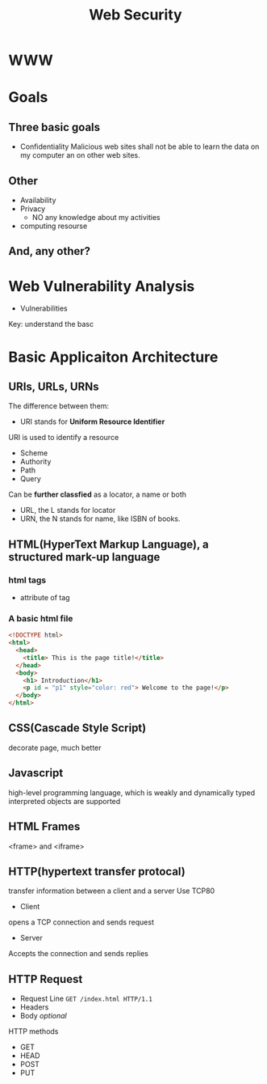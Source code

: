 #+title: Web Security

* WWW
* Goals
** Three basic goals
- Confidentiality
  Malicious web sites shall not be able to learn the data on my computer an on other web sites.
** Other
- Availability
- Privacy
  + NO any knowledge about my activities
- computing resourse
** And, any other?
* Web Vulnerability Analysis
- Vulnerabilities

Key: understand the basc


* Basic Applicaiton Architecture
** URIs, URLs, URNs
The difference between them:
- URI stands for *Uniform Resource Identifier*
URI is used to identify a resource
    + Scheme
    + Authority
    + Path
    + Query
    Can be *further classfied* as a locator, a name or both

- URL, the L stands for locator
- URN, the N stands for name, like ISBN of books.
** HTML(HyperText Markup Language), a structured mark-up language
*** html tags
- attribute of tag
*** A basic html file
#+begin_src html
  <!DOCTYPE html>
  <html>
    <head>
      <title> This is the page title!</title>
    </head>
    <body>
      <h1> Introduction</h1>
      <p id = "p1" style="color: red"> Welcome to the page!</p>
    </body>
  </html>
#+end_src
** CSS(Cascade Style Script)
decorate page, much better
** Javascript
high-level programming language, which is weakly and dynamically typed
interpreted
objects are supported
** HTML Frames
<frame> and <iframe>
** HTTP(hypertext transfer protocal)
transfer information between a client and a server
Use TCP80
- Client
opens a TCP connection and sends request
- Server
Accepts the connection and sends replies
** HTTP Request
- Request Line ~GET /index.html HTTP/1.1~
- Headers
- Body /optional/

HTTP methods
- GET
- HEAD
- POST
- PUT
  
